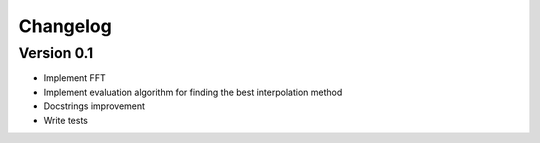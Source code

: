 =========
Changelog
=========

Version 0.1
===========

- Implement FFT
- Implement evaluation algorithm for finding the best interpolation method
- Docstrings improvement
- Write tests

